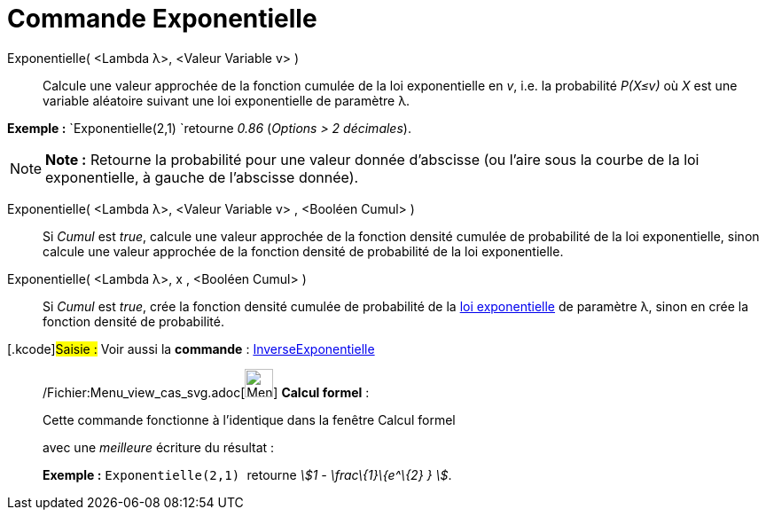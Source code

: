 = Commande Exponentielle
:page-en: commands/Exponential_Command
ifdef::env-github[:imagesdir: /fr/modules/ROOT/assets/images]

Exponentielle( <Lambda λ>, <Valeur Variable v> )::
  Calcule une valeur approchée de la fonction cumulée de la loi exponentielle en _v_, i.e. la probabilité _P(X≤v)_ où
  _X_ est une variable aléatoire suivant une loi exponentielle de paramètre λ.

[EXAMPLE]
====

*Exemple :* `++Exponentielle(2,1) ++`retourne _0.86_ (_Options > 2 décimales_).

====

[NOTE]
====

*Note :* Retourne la probabilité pour une valeur donnée d'abscisse (ou l'aire sous la courbe de la loi exponentielle, à
gauche de l'abscisse donnée).

====

Exponentielle( <Lambda λ>, <Valeur Variable v> , <Booléen Cumul> )::
  Si _Cumul_ est _true_, calcule une valeur approchée de la fonction densité cumulée de probabilité de la loi
  exponentielle, sinon calcule une valeur approchée de la fonction densité de probabilité de la loi exponentielle.

Exponentielle( <Lambda λ>, x , <Booléen Cumul> )::
  Si _Cumul_ est _true_, crée la fonction densité cumulée de probabilité de la
  http://en.wikipedia.org/wiki/fr:Loi_exponentielle[loi exponentielle] de paramètre λ, sinon en crée la fonction densité
  de probabilité.

{empty}[.kcode]#Saisie :# Voir aussi la *commande* : xref:/commands/InverseExponentielle.adoc[InverseExponentielle]

____________________________________________________________

/Fichier:Menu_view_cas_svg.adoc[image:32px-Menu_view_cas.svg.png[Menu view cas.svg,width=32,height=32]] *Calcul
formel* :

Cette commande fonctionne à l'identique dans la fenêtre Calcul formel

avec une _meilleure_ écriture du résultat :

[EXAMPLE]
====

*Exemple :* `++Exponentielle(2,1) ++` retourne _stem:[1 - \frac\{1}\{e^\{2} } ]_.

====
